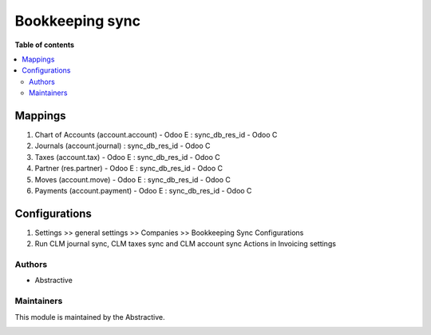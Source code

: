 ==============================
Bookkeeping sync
==============================


**Table of contents**

.. contents::
   :local:

Mappings
========

#. Chart of Accounts (account.account) - Odoo E : sync_db_res_id - Odoo C
#. Journals (account.journal) : sync_db_res_id - Odoo C
#. Taxes (account.tax) - Odoo E : sync_db_res_id -  Odoo C
#. Partner (res.partner) - Odoo E : sync_db_res_id - Odoo C
#. Moves (account.move) - Odoo E : sync_db_res_id - Odoo C
#. Payments (account.payment) - Odoo E : sync_db_res_id - Odoo C


Configurations
==============

#. Settings >> general settings >> Companies >> Bookkeeping Sync Configurations 
#. Run CLM journal sync, CLM taxes sync and CLM account sync Actions in Invoicing settings 

Authors
~~~~~~~

* Abstractive

Maintainers
~~~~~~~~~~~

This module is maintained by the Abstractive.

.. image:: https://www.abstractive.be/web/image/website/1/logo/Abstractive
   :alt: Abstractive
   :target: https://www.abstractive.be/

